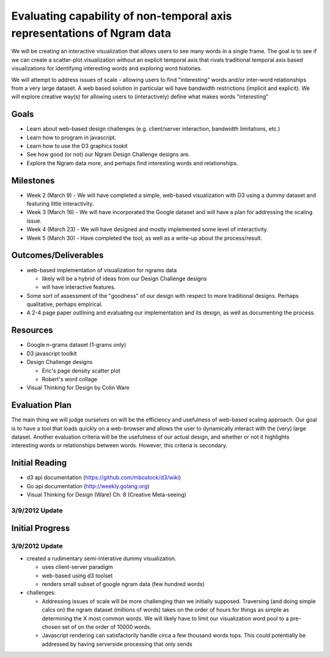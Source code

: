 
Evaluating capability of non-temporal axis representations of Ngram data
========================================================================

We will be creating an interactive visualization that allows users to see
many words in a single frame.  The goal is to see if we can create a
scatter-plot visualization without an explicit temporal axis that rivals
traditional temporal axis based visualizations for identifying interesting
words and exploring word histories.

We will attempt to address issues of scale - allowing users to find
"interesting" words and/or inter-word relationships from a very large
dataset.  A web based solution in particular will have bandwidth
restrictions (implicit and explicit). We will explore creative way(s) for
allowing users to (interactively) define what makes words "interesting"

Goals
-----

* Learn about web-based design challenges (e.g. client/server interaction,
  bandwidth limitations, etc.)

* Learn how to program in javascript.

* Learn how to use the D3 graphics tookit

* See how good (or not) our Ngram Design Challenge designs are.

* Explore the Ngram data more, and perhaps find interesting words and
  relationships.


Milestones
----------

* Week 2 (March 9) - We will have completed a simple, web-based visualization 
  with D3 using a dummy dataset and featuring little interactivity.

* Week 3 (March 16) - We will have incorporated the Google dataset and will 
  have a plan for addressing the scaling issue.

* Week 4 (March 23) - We will have designed and mostly implemented some level 
  of interactivity.

* Week 5 (March 30) - Have completed the tool, as well as a write-up about the 
  process/result.

Outcomes/Deliverables
---------------------

* web-based implementation of visualization for ngrams data

  - likely will be a hybrid of ideas from our Design Challenge designs

  - will have interactive features.

* Some sort of assessment of the "goodness" of our design with respect to
  more traditional designs.  Perhaps qualitative, perhaps empirical.
  
* A 2-4 page paper outlining and evaluating our implementation and its design, 
  as well as documenting the process.


Resources
---------

* Google n-grams dataset (1-grams only)

* D3 javascript toolkit

* Design Challenge designs

  - Eric's page density scatter plot
  - Robert's word collage

* Visual Thinking for Design by Colin Ware


Evaluation Plan
---------------

The main thing we will judge ourselves on will be the efficiency and usefulness 
of web-based scaling approach. Our goal is to have a tool that loads quickly on 
a web-browser and allows the user to dynamically interact with the (very) large 
dataset. Another evaluation criteria will be the usefulness of our actual design, 
and whether or not it highlights interesting words or relationships between words. 
However, this criteria is secondary.

Initial Reading
----------------

* d3 api documentation (https://github.com/mbostock/d3/wiki)

* Go api documentation (http://weekly.golang.org)

* Visual Thinking for Design (Ware) Ch. 8 (Creative Meta-seeing)

3/9/2012 Update
+++++++++++++++


Initial Progress
----------------

3/9/2012 Update
+++++++++++++++

.. image:: https://plus.google.com/photos/110223354232123272707/albums/5717258253797892417?authkey=CKfEyL2uk-31zwE
   :width:300px

* created a rudimentary semi-interative dummy visualization.

  * uses client-server paradigm

  * web-based using d3 toolset

  * renders small subset of google ngram data (few hundred words)

* challenges:

  * Addressing issues of scale will be more challenging than we initially
    supposed.  Traversing (and doing simple calcs on) the ngram dataset (millions
    of words) takes on the order of hours for things as simple as determining the
    X most common words.  We will likely have to limit our visualization word
    pool to a pre-chosen set of on the order of 10000 words.
  
  * Javascript rendering can satisfactorily handle circa a few thousand words
    tops.  This could potentially be addressed by having serverside processing
    that only sends


